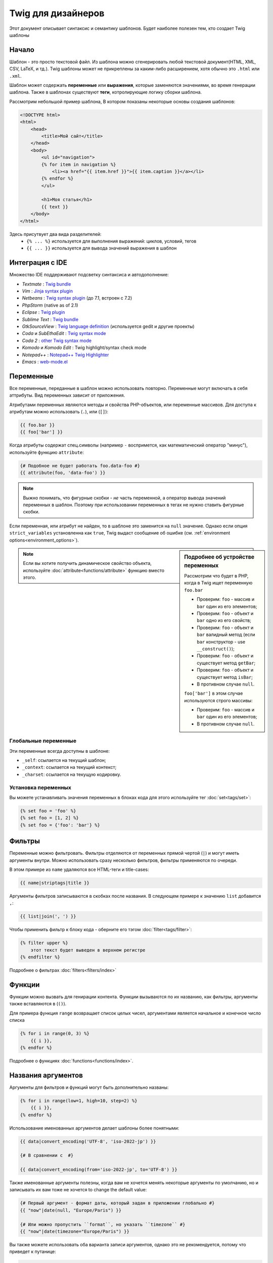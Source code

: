 Twig для дизайнеров
===========================
Этот документ описывает синтаксис и семантику шаблонов. Будет наиболее полезен тем, кто создает Twig шаблоны

Начало
--------
Шаблон - это просто текстовой файл. Из шаблона можно сгенерировать любой текстовой документ(HTML, XML, CSV, LaTeX, и тд.). Twig шаблоны может не прикреплены за каким-либо расширением, хотя обычно это ``.html`` или ``.xml``.

Шаблон может содержать **переменные** или **выражения**, которые заменяются значениями, во время генерации шаблона.
Также в шаблонах существуют **теги**, котролирующие логику сборки шаблона.

Рассмотрим небольшой пример шаблона, В котором показаны некоторые основы создания шаблонов:

.. code-block:: html+jinja

    <!DOCTYPE html>
    <html>
        <head>
            <title>Мой сайт</title>
        </head>
        <body>
            <ul id="navigation">
            {% for item in navigation %}
                <li><a href="{{ item.href }}">{{ item.caption }}</a></li>
            {% endfor %}
            </ul>

            <h1>Моя статья</h1>
            {{ text }}
        </body>
    </html>

Здесь присутвует два вида разделителей:
 - ``{% ... %}`` используется для выполнения выражений: циклов, условий, тегов
 - ``{{ ... }}`` используется для вывода значений выражения в шаблон

Интеграция с IDE
----------------

Множество IDE поддерживают подсветку синтаксиса и автодополнение:

* *Textmate* : `Twig bundle`_
* *Vim* : `Jinja syntax plugin`_
* *Netbeans* : `Twig syntax plugin`_ (до 7.1, встроен с 7.2)
* *PhpStorm* (native as of 2.1)
* *Eclipse* : `Twig plugin`_
* *Sublime Text* : `Twig bundle`_
* *GtkSourceView* : `Twig language definition`_ (используется gedit и другие проекты)
* *Coda* и *SubEthaEdit* : `Twig syntax mode`_
* *Coda 2* : `other Twig syntax mode`_
* *Komodo* и *Komodo Edit* : Twig highlight/syntax check mode
* *Notepad++* : `Notepad++ Twig Highlighter`_
* *Emacs* :  `web-mode.el`_

Переменные
---------

Все переменные, переданные в шаблон можно использовать повторно. Переменные могут включать в себя аттрибуты. Вид переменных зависит от приложения.

Атрибутами переменных являются методы и свойства PHP-объектов, или переменные массивов.
Для доступа к атрибутам можно использовать (``.``), или (``[]``):

.. code-block:: jinja

    {{ foo.bar }}
    {{ foo['bar'] }}

Когда атрибуты содержат спец.символы (например ``-`` воспримется, как математический оператор "минус"), используйте функцию ``attribute``:

.. code-block:: jinja

    {# Подобное не будет работать foo.data-foo #}
    {{ attribute(foo, 'data-foo') }}

.. note::
    Выжно понимать, что фигурные скобки - *не* часть переменной, а оператор вывода значений переменных в шаблон. Поэтому при использовании переменных в тегах не нужно ставить фигурные скобки.

Если переменная, или атрибут не найден, то в шаблоне это заменится на ``null`` значение. Однако если опция ``strict_variables`` установленна как ``true``, Twig выдаст сообщение об ошибке (см. :ref:`environment options<environment_options>`).

.. sidebar:: Подробнее об устройстве переменных

    Рассмотрим что будет в PHP, когда в Twig ищет переменную ``foo.bar``

    * Проверим: ``foo`` - массив и ``bar`` один из его элементов;
    * Проверим: ``foo`` - объект и ``bar`` одно из его свойств;
    * Проверим: ``foo`` - объект и ``bar`` валидный метод (если ``bar`` конструктор - use ``__construct()``);
    * Проверим: ``foo`` - объект и существует метод ``getBar``;
    * Проверим: ``foo`` - объект и существует метод ``isBar``;
    * В противном случае ``null``.

    ``foo['bar']`` в этом случае используются строго массивы:

    * Проверим: ``foo`` - массив и ``bar`` один из его элементов;
    * В противном случае ``null``.

.. note::

    Если вы хотите получить динамическое свойство объекта, используйте :doc:`attribute<functions/attribute>` функцию вместо этого.

Глобальные переменные
~~~~~~~~~~~~~~~~

Эти переменные всегда доступны в шаблоне:

* ``_self``: ссылается на текущий шаблон;
* ``_context``: ссылается на текущий контекст;
* ``_charset``: ссылается на текущую кодировку.

Установка переменных
~~~~~~~~~~~~~~~~~

Вы можете устанавливать значения переменных в блоках кода для этого используйте тег :doc:`set<tags/set>`:

.. code-block:: jinja

    {% set foo = 'foo' %}
    {% set foo = [1, 2] %}
    {% set foo = {'foo': 'bar'} %}

Фильтры
-------

Переменные можно фильтровать. Фильтры отделяются от переменных прямой чертой (``|``) и могут иметь аргументы внутри. Можно использовать сразу несколько фильтров, фильтры применяются по очереди.

В этом примере из ``name`` удаляются все HTML-теги и title-cases:

.. code-block:: jinja

    {{ name|striptags|title }}

Аргументы фильтров записываются в скобках после названия. В следующем примере к значению ``list`` добавится ``,``:

.. code-block:: jinja

    {{ list|join(', ') }}

Чтобы применить фильтр к блоку кода - оберните его тэгом :doc:`filter<tags/filter>`:

.. code-block:: jinja

    {% filter upper %}
        этот текст будет выведен в верхнем регистре
    {% endfilter %}

Подробнее о фильтрах :doc:`filters<filters/index>`

Функции
---------

Функции можно вызвать для генирации контента. Функции вызываются по их названию, как фильтры, аргументы также вставляются в (``()``).

Для примера функция ``range`` возвращает список целых чисел, аргументами является начальное и конечное число списка

.. code-block:: jinja

    {% for i in range(0, 3) %}
        {{ i }},
    {% endfor %}

Подробнее о функциях :doc:`functions<functions/index>`.

Названия аргументов
---------------

.. versionadded:: 1.12
    Поддержка названий аргументов была добавлена в Twig 1.12.

Аргументы для фильтров и функций могут быть дополнительно названы:

.. code-block:: jinja

    {% for i in range(low=1, high=10, step=2) %}
        {{ i }},
    {% endfor %}

Использование именованных аргументов делает шаблоны более понятными:

.. code-block:: jinja

    {{ data|convert_encoding('UTF-8', 'iso-2022-jp') }}

    {# В сравнении с  #}

    {{ data|convert_encoding(from='iso-2022-jp', to='UTF-8') }}

Также именованные аргументы полезны, когда вам не хочется менять некоторые аргументы по умолчанию, но и записывать их вам тоже не хочется
to change the default value:

.. code-block:: jinja

    {# Первый аргумент - формат даты, который задан в приложении глобально #}
    {{ "now"|date(null, "Europe/Paris") }}

    {# Или можно пропустить ``format``, но указать ``timezone`` #}
    {{ "now"|date(timezone="Europe/Paris") }}

Вы также можете использовать оба варианта записи аргументов, однако это не рекомендуется, потому что приведет к путанице:

.. code-block:: jinja

    {# Оба варианта - рабочие #}
    {{ "now"|date('d/m/Y H:i', timezone="Europe/Paris") }}
    {{ "now"|date(timezone="Europe/Paris", 'd/m/Y H:i') }}

.. tip::

    По каждой функции и каждому фильтру есть страница документации, где указаны какие аргументы доступны и их названия

Управляющие структуры
-----------------

К управляющим структурам относится все условные операторы (такие как  ``if``/``elseif``/``else``), ``for``-loops. Управляющие структуры находятся внутри``{% ... %}`` блоков.

На пример чтобы отобразить список пользователей ``users``, используется тег :doc:`for<tags/for>`:

.. code-block:: jinja

    <h1>Пользователи</h1>
    <ul>
        {% for user in users %}
            <li>{{ user.username|e }}</li>
        {% endfor %}
    </ul>

Тег :doc:`if<tags/if>` может быть использован для проверки:

.. code-block:: jinja

    {% if users|length > 0 %}
        <ul>
            {% for user in users %}
                <li>{{ user.username|e }}</li>
            {% endfor %}
        </ul>
    {% endif %}

Подробнее о тегах :doc:`tags<tags/index>`.

Комментирование
--------------

Для комментирования части кода, или пояснений к нему используйте ``{# ... #}``.

.. code-block:: jinja

    {# Примечание: закоментированно, тк больше не используется
        {% for user in users %}
            ...
        {% endfor %}
    #}

Подключение шаблонов
-------------------------

Тег :doc:`include<tags/include>` возвращает содержимое шаблона из файла:

.. code-block:: jinja

    {% include 'sidebar.html' %}

По умолчанию содержимое подключаемых шаблонов встает в место вызова

В подключенном шаблоне определены переменные родительского шаблона

.. code-block:: jinja

    {% for box in boxes %}
        {% include "render_box.html" %}
    {% endfor %}

Подключенный шаблон ``render_box.html`` имеет доступ к переменной ``box``.

Название файла зависит от загрузчика шаблонов. Например ``Twig_Loader_Filesystem`` позволяет получить шаблон по названию файла. Также можно указать путь до дериктории шаблона, используя слэш ``/``:

.. code-block:: jinja

    {% include "sections/articles/sidebar.html" %}

Наследование шаблонов
--------------------

Самая мощная часть Twig - наследование шаблонов. Наследование шаблонов позволяет задать скелет вашего шаблона, а затем переопределить некоторые блоки.

Звучит сложно, однако стоит просто попробовать.

Давайте определим базовый шаблон, ``base.html``, для простой страницы с двумя колонками:

.. code-block:: html+jinja

    <!DOCTYPE html>
    <html>
        <head>
            {% block head %}
                <link rel="stylesheet" href="style.css" />
                <title>{% block title %}{% endblock %} - Мой сайт</title>
            {% endblock %}
        </head>
        <body>
            <div id="content">{% block content %}{% endblock %}</div>
            <div id="footer">
                {% block footer %}
                    &copy; Copyright 2013 <a href="http://example.com/">Вы</a>.
                {% endblock %}
            </div>
        </body>
    </html>

В этом примере тегом the :doc:`block<tags/block>` определяется 4 блока, которые мы и заменим. Все теги ``block`` сообщат шаблонизатору, что в последствии их можно будет переопределить

Дочерний шаблон может выглядеть так:

.. code-block:: jinja

    {% extends "base.html" %}

    {% block title %}Главная{% endblock %}
    {% block head %}
        {{ parent() }}
        <style type="text/css">
            .important { color: #336699; }
        </style>
    {% endblock %}
    {% block content %}
        <h1>Главная</h1>
        <p class="important">
            Приветсвую на своем потрясном сайте!
        </p>
    {% endblock %}

Здесь используется тег :doc:`extends<tags/extends>`. Он сообщает шаблонизатору, что этот шаблон наследуется от другово. *Тег ``extends`` должен быть первым в шаблоне*

Следует учесть, что так как блок ``footer`` не определен, то используется родительский

Возможно отображать значение родительского блока, используя функцию :doc:`parent<functions/parent>`:

.. code-block:: jinja

    {% block sidebar %}
        <h3>Оглавление</h3>
        {{ parent() }}
    {% endblock %}

.. Дополнительно::

    Подробнее про ``extends`` :doc:`extends<tags/extends>`. Описанны интересные возможности использования блоков, такие как динамическое наследование, условное наследование, вложенность и сферы применения.

.. Замечание::

    Twig также поддерживает множественное наследование с использованием тега :doc:`use<tags/use>` tag. Это продвинутая возможность и врятли она понадобится в простых шаблонах.

Экранирование
-------------

Генерируя HTML всегда есть возможность вывести специальные символы, ломающие логику HTML. Здесь есть два варианта - принудительное экранирование, или установленное по умолчанию для всех переменных.

Работа с принудительным экранированием
~~~~~~~~~~~~~~~~~~~~~~~~~~~~

Если экранирование отключенно, то это *ваша* обязанность. Что экранировать? Любую переменную, которой вы не доверяете.

Экранирование доступно через фильтры :doc:`escape<filters/escape>` или ``e``:

.. code-block:: jinja

    {{ user.username|e }}

По умолчанию фильтр ``escape`` использует ``html`` режим экранирования, но в зависимости от ситуации вы можете этот режим изменить с помощью атрибута фильтра:

.. code-block:: jinja

    {{ user.username|e('js') }}
    {{ user.username|e('css') }}
    {{ user.username|e('url') }}
    {{ user.username|e('html_attr') }}

Работа с автоматическим экранированием
~~~~~~~~~~~~~~~~~~~~~~~~~~~~~~~

Вне зависимости настроек шаблонизатора, вы можете включить экранирование для блока кода с помощью тега :doc:`autoescape<tags/autoescape>`:

.. code-block:: jinja

    {% autoescape %}
        Все написанное будет экранированно
    {% endautoescape %}

По умолчанию  ``autoescape`` использует режим ``html``, однако это легко исправить

.. code-block:: jinja

    {% autoescape 'js' %}
        Все написанное будет экранированно, как js-код
    {% endautoescape %}

Экранирование кода
--------

Иногда необходимо шаблонизатору вывести данные без обработки, самым простым решением будет:

.. code-block:: jinja

    {{ '{{' }}

Однако когда таких данных много, можно использовать тег :doc:`verbatim<tags/verbatim>`.

Макросы
------

.. versionadded:: 1.12
    Возможность устанавливать значения аргументов по умолчанию доступна с Twig 1.12.

Макросы схожи с функциями в обычных языках программирования. Они полезны для повторного использования повторяющегося HTML-кода.

Макрос определяется тегом :doc:`macro<tags/macro>`. Небольшой пример:

.. code-block:: jinja

    {% macro input(name, value, type, size) %}
        <input type="{{ type|default('text') }}" name="{{ name }}" value="{{ value|e }}" size="{{ size|default(20) }}" />
    {% endmacro %}

Макросы могут быть определенны в любом шаблоне и должны быть "импортированны" тегом :doc:`import<tags/import>` перед использованием:

.. code-block:: jinja

    {% import "forms.html" as forms %}

    <p>{{ forms.input('username') }}</p>

Также макросу можно задать временное имя с помощью тега :doc:`from<tags/from>`:

.. code-block:: jinja

    {% from 'forms.html' import input as input_field %}

    <dl>
        <dt>Логин</dt>
        <dd>{{ input_field('username') }}</dd>
        <dt>Пароль</dt>
        <dd>{{ input_field('password', '', 'password') }}</dd>
    </dl>

Значения по умолчанию могут быть определенны при объявлении аргументов макроса:

.. code-block:: jinja

    {% macro input(name, value = "", type = "text", size = 20) %}
        <input type="{{ type }}" name="{{ name }}" value="{{ value|e }}" size="{{ size }}" />
    {% endmacro %}

Выражения
-----------

Операторы
~~~~~~~~

Twig позволяет использовать логические операторы везде. Они работают также как в PHP.

.. Замечание::

    Приоритет операторов показан ниже, сначала идут операторы с наименьшим приоритетом и по возрастающей:
    ``b-and``, ``b-xor``, ``b-or``, ``or``, ``and``,
    ``==``, ``!=``, ``<``, ``>``, ``>=``, ``<=``, ``in``, ``..``, ``+``,
    ``-``, ``~``, ``*``, ``/``, ``//``, ``%``, ``is``, and ``**``.

Данные
~~~~~~~~

.. versionadded:: 1.5
    Поддержка хешей названий и выражений добавлена в Twig 1.5.


Простейшая форма выражений - Twig-данные. Twig-данные представляются в PHP как строки, числа, и массивы. Доступные типы данных:

* Строки - ``"Привет мир"``: Все, что написано между кавычек (``'``/``"``) является строкой. Это полезно, когда нужно использовать строчные значения внутри шаблонов, на пример для аргументов функций и фильтров, кавычки должны быть экранированны бэкслешем (``\``) -- например: ``'It\'s good'``.

* Числа - ``42`` / ``42.23``: Целочисленные и десятичные. Числа записываются так как есть. Если нет точки - число считается целым.

* Массивы - ``["foo", "bar"]``: Массивы определяются списком данных, разделенными запятой (``,``) и обернуты в квадратные скобки (``[]``).

* Хэши - ``{"foo": "bar"}``: Хеши определяются списком "ключ - значение"б разделенными запятой (``,``) и обернуты в фигурные скобки (``{}``).

  .. code-block:: jinja

    {# ключи - строки #}
    { 'foo': 'foo', 'bar': 'bar' }

    {# ключи - названия (эквивалентно предыдущему варианту) -- доступно с Twig 1.5 #}
    { foo: 'foo', bar: 'bar' }

    {# ключи - цифры #}
    { 2: 'foo', 4: 'bar' }

    {# ключи - выражения (выражения должны быть включены в скобки ) -- доступно с Twig 1.5 #}
    { (1 + 1): 'foo', (a ~ 'b'): 'bar' }

* Булевы - ``true`` / ``false``: правда и ложь соответсвенно.

* Пустое - ``null`` специфичная переменная, означает то, что переменная не определена. ``none`` не аналог для ``null``.

Массивы и хеши могут быть вложены друг в друга:

.. code-block:: jinja

    {% set foo = [1, {"foo": "bar"}] %}

.. tip::

    Использование двойных или одинарных кавычек не влияет на производительность, но вставка строк возможна только в двойных кавычках.

Математика
~~~~~~~~~~

Twig позволяет производить любые математические операции над данными. Это редко используется в шаблонах, но поддерживается:

* ``+``: Соединяет два объекта вместе, также складывает цифры ``{{
  1 + 1 }}`` -> ``2``.

* ``-``: Операция вычитания для чисел ``{{ 3 - 2 }}`` -> ``1``.

* ``/``: Операция деления для чисел ``{{ 1 / 2 }}`` -> ``{{ 0.5 }}``. Результат будет десятичным.

* ``//``: Операция деления для чисел. ``{{20 // 7 }}`` -> ``2``. Результат будет целочисленным. Фактически отсекается часть после ``.``.

* ``%``: Вычисляет остаток от деления ``{{ 11 % 7 }}`` -> ``4``.

* ``*``: Операция умножения для чисел ``{{ 2 * 2 }}`` -> ``4``.

* ``**``: Возводит "левое" число в "правую" степень ``{{ 2 ** 3 }}`` -> ``8``.

Логика
~~~~~

Вы можете комбинировать выражения используя следующие операторы:

* ``and``: Результат: ``true``, если "левое" и "правое" значения ``true``.

* ``or``: Результат: ``true``, если "левое" или "правое" значения ``true``.

* ``not``: Результат: противоположное значение.

* ``(expr)``: Группа выражений.

.. Замечание::

    Также Twig поддерживает бинарные операторы: (``b-and``, ``b-xor``, and ``b-or``).

Сравнение
~~~~~~~~~~~

Следующие операторы доступны в любых выражениях и работают как в любом языке программирования: ``==``, ``!=``, ``<``, ``>``, ``>=``, and ``<=``.

Оператор содержания
~~~~~~~~~~~~~~~~~~~~

Оператор ``in`` проводит анализ на совпадения.

Результатом будет ``true``, если "левое" значение найдено в "правом":

.. code-block:: jinja

    {# Вернет true #}

    {{ 1 in [1, 2, 3] }}

    {{ 'cd' in 'abcde' }}

.. tip::

    You can use this filter to perform a containment test on strings, arrays,
    or objects implementing the ``Traversable`` interface.

Для отрицания используйте оператор ``not in``:

.. code-block:: jinja

    {% if 1 not in [1, 2, 3] %}

    {# эквивалентно #}
    {% if not (1 in [1, 2, 3]) %}

Тестирующий оператор
~~~~~~~~~~~~~~~~~~~~

Оператор ``is`` проверяет данные на соответствие

.. code-block:: jinja

    {{ name is odd }}

Можно использовать аргументы:

.. code-block:: jinja

    {% if loop.index is divisibleby(3) %}

Для отрицания используйте оператор ``is not``:

.. code-block:: jinja

    {% if loop.index is not divisibleby(3) %}

    {# эквивалентно #}
    {% if not (loop.index is divisibleby(3)) %}

Увидеть результаты работы можно посмотреть в тестах :doc:`tests<tests/index>`.

Другие операторы
~~~~~~~~~~~~~~~

.. versionadded:: 1.12.0
    Support for the extended ternary operator was added in Twig 1.12.0.

Следующие операторы очень полезны, но не попадают ни в какую категорию:

* ``..``: Создает последовательность от "левого" до "правого" операнда, на пример ``1..10``

* ``|``: Применяет фильтр

* ``~``: Преобразует все операнды в строки и соединяет их, на пример ``{{ "Привет " ~ name ~ "!" }}`` выведет (предположим, что в ``name`` 'Вася') ``Привет Вася!``.

* ``.``, ``[]``: Получает атрибут объекта.

* ``?:``: Тернарный оператор

  .. code-block:: jinja

      {{ foo ? 'Да' : 'Нет' }}

      {# Доступно с Twig 1.12.0 #}
      {{ foo ?: 'Нет' }} == {{ foo ? foo : 'Нет' }}
      {{ foo ? 'Да' }} == {{ foo ? 'Да' : '' }}

Строковые замены
~~~~~~~~~~~~~~~~~~~~

.. versionadded:: 1.5
    Строковые замены доступны с Twig 1.5.

Строковая заменя (``#{expression}``) доступна для любого выражения, находящегося в *строке с двойными скобками*. Например:

.. code-block:: jinja

    {{ "Привет #{name}! Как дела?" }}
    {{ "Дважды два =  #{2*2}" }}

Управление пробелами
------------------

.. versionadded:: 1.1
    Tag level whitespace control was added in Twig 1.1.

Первая строка после тега удаляется автоматически, как в PHP. Пробелы, табуляция, пустые строки же не удаляются.

Используйте тег ``spaceless`` для удаления пробельных символов *между HTML-тегами*:

.. code-block:: jinja

    {% spaceless %}
        <div>
            <strong>Жирная строка</strong>
        </div>
    {% endspaceless %}

    {# на выходе будет <div><strong>Жирная строка</strong></div> #}

Также вы можете убирать пробельные символы для блоков кода:

.. code-block:: jinja

    {% set value = 'no spaces' %}
    {#- Нет начальных и конечных пробелов -#}
    {%- if true -%}
        {{- value -}}
    {%- endif -%}

    {# Выведет 'no spaces' #}

Можно убирать пробелы между значением переменной и предыдущим символом, опционально для конца и начала переменной:

.. code-block:: jinja

    {% set value = 'Нет пробелам!' %}
    <li>    {{- value }}    </li>

    {# выведет '<li>Нет пробелам!    </li>' #}

Расширения
----------

Twig может быть легко расширен.

Если вы ищете какой-то тег/фильтр/функцию загляните в оффициальный репозиторий `extension repository`_.

If you want to create your own, read the :ref:`Creating an
Extension<creating_extensions>` chapter.

.. _`Twig bundle`:                https://github.com/Anomareh/PHP-Twig.tmbundle
.. _`Jinja syntax plugin`:        http://jinja.pocoo.org/2/documentation/integration
.. _`Twig syntax plugin`:         http://plugins.netbeans.org/plugin/37069/php-twig
.. _`Twig plugin`:                https://github.com/pulse00/Twig-Eclipse-Plugin
.. _`Twig language definition`:   https://github.com/gabrielcorpse/gedit-twig-template-language
.. _`extension repository`:       http://github.com/fabpot/Twig-extensions
.. _`Twig syntax mode`:           https://github.com/bobthecow/Twig-HTML.mode
.. _`other Twig syntax mode`:     https://github.com/muxx/Twig-HTML.mode
.. _`Notepad++ Twig Highlighter`: https://github.com/Banane9/notepadplusplus-twig
.. _`web-mode.el`:                http://web-mode.org/
